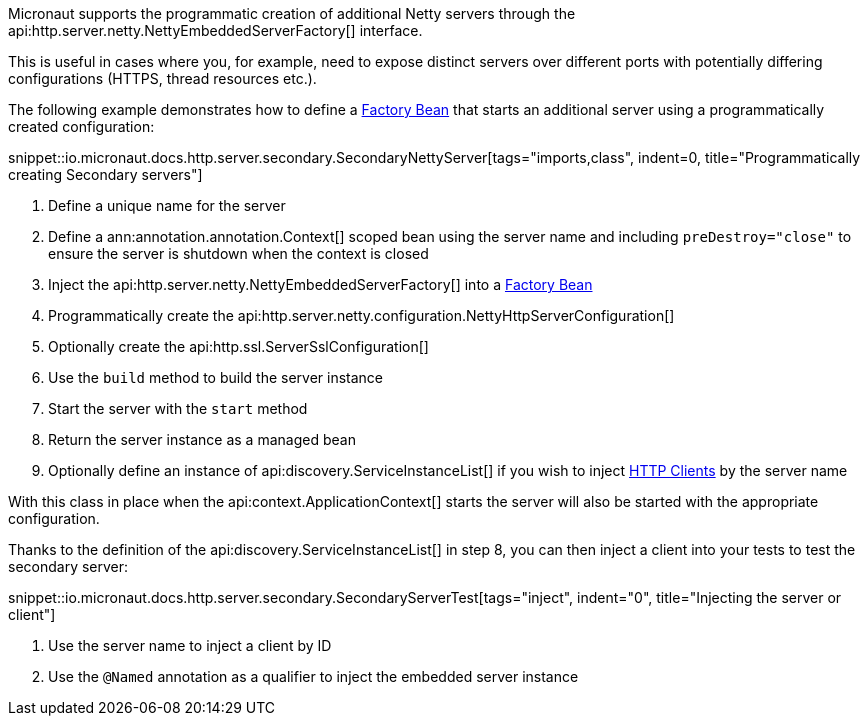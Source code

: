 
Micronaut supports the programmatic creation of additional Netty servers through the api:http.server.netty.NettyEmbeddedServerFactory[] interface.

This is useful in cases where you, for example, need to expose distinct servers over different ports with potentially differing configurations (HTTPS, thread resources etc.).

The following example demonstrates how to define a <<factories, Factory Bean>> that starts an additional server using a programmatically created configuration:

snippet::io.micronaut.docs.http.server.secondary.SecondaryNettyServer[tags="imports,class", indent=0, title="Programmatically creating Secondary servers"]

<1> Define a unique name for the server
<2> Define a ann:annotation.annotation.Context[] scoped bean using the server name and including `preDestroy="close"` to ensure the server is shutdown when the context is closed
<3> Inject the api:http.server.netty.NettyEmbeddedServerFactory[] into a <<factories, Factory Bean>>
<4> Programmatically create the api:http.server.netty.configuration.NettyHttpServerConfiguration[]
<5> Optionally create the api:http.ssl.ServerSslConfiguration[]
<6> Use the `build` method to build the server instance
<7> Start the server with the `start` method
<8> Return the server instance as a managed bean
<9> Optionally define an instance of api:discovery.ServiceInstanceList[] if you wish to inject <<httpClient, HTTP Clients>> by the server name

With this class in place when the api:context.ApplicationContext[] starts the server will also be started with the appropriate configuration.

Thanks to the definition of the api:discovery.ServiceInstanceList[] in step 8, you can then inject a client into your tests to test the secondary server:

snippet::io.micronaut.docs.http.server.secondary.SecondaryServerTest[tags="inject", indent="0", title="Injecting the server or client"]

<1> Use the server name to inject a client by ID
<2> Use the `@Named` annotation as a qualifier to inject the embedded server instance